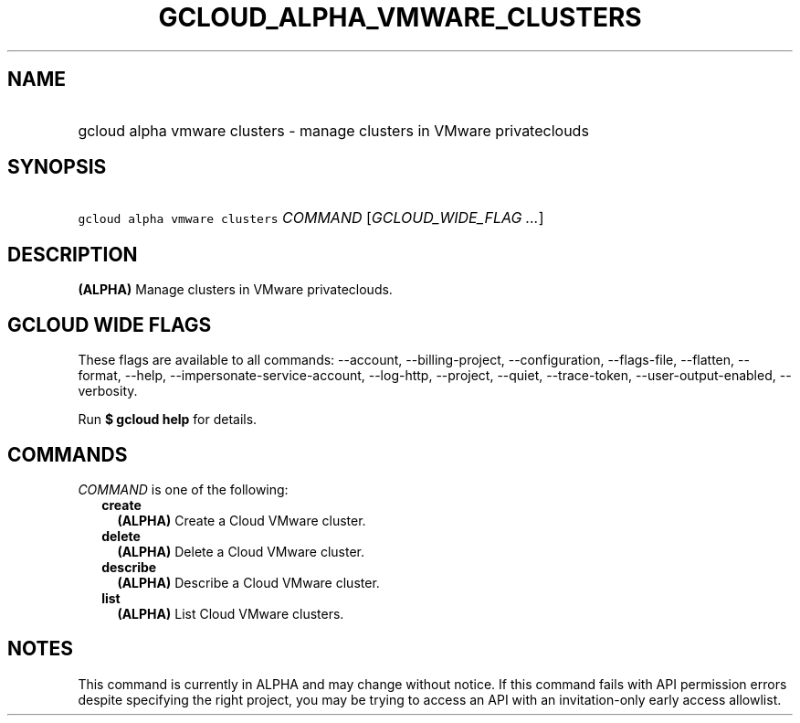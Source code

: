 
.TH "GCLOUD_ALPHA_VMWARE_CLUSTERS" 1



.SH "NAME"
.HP
gcloud alpha vmware clusters \- manage clusters in VMware privateclouds



.SH "SYNOPSIS"
.HP
\f5gcloud alpha vmware clusters\fR \fICOMMAND\fR [\fIGCLOUD_WIDE_FLAG\ ...\fR]



.SH "DESCRIPTION"

\fB(ALPHA)\fR Manage clusters in VMware privateclouds.



.SH "GCLOUD WIDE FLAGS"

These flags are available to all commands: \-\-account, \-\-billing\-project,
\-\-configuration, \-\-flags\-file, \-\-flatten, \-\-format, \-\-help,
\-\-impersonate\-service\-account, \-\-log\-http, \-\-project, \-\-quiet,
\-\-trace\-token, \-\-user\-output\-enabled, \-\-verbosity.

Run \fB$ gcloud help\fR for details.



.SH "COMMANDS"

\f5\fICOMMAND\fR\fR is one of the following:

.RS 2m
.TP 2m
\fBcreate\fR
\fB(ALPHA)\fR Create a Cloud VMware cluster.

.TP 2m
\fBdelete\fR
\fB(ALPHA)\fR Delete a Cloud VMware cluster.

.TP 2m
\fBdescribe\fR
\fB(ALPHA)\fR Describe a Cloud VMware cluster.

.TP 2m
\fBlist\fR
\fB(ALPHA)\fR List Cloud VMware clusters.


.RE
.sp

.SH "NOTES"

This command is currently in ALPHA and may change without notice. If this
command fails with API permission errors despite specifying the right project,
you may be trying to access an API with an invitation\-only early access
allowlist.

